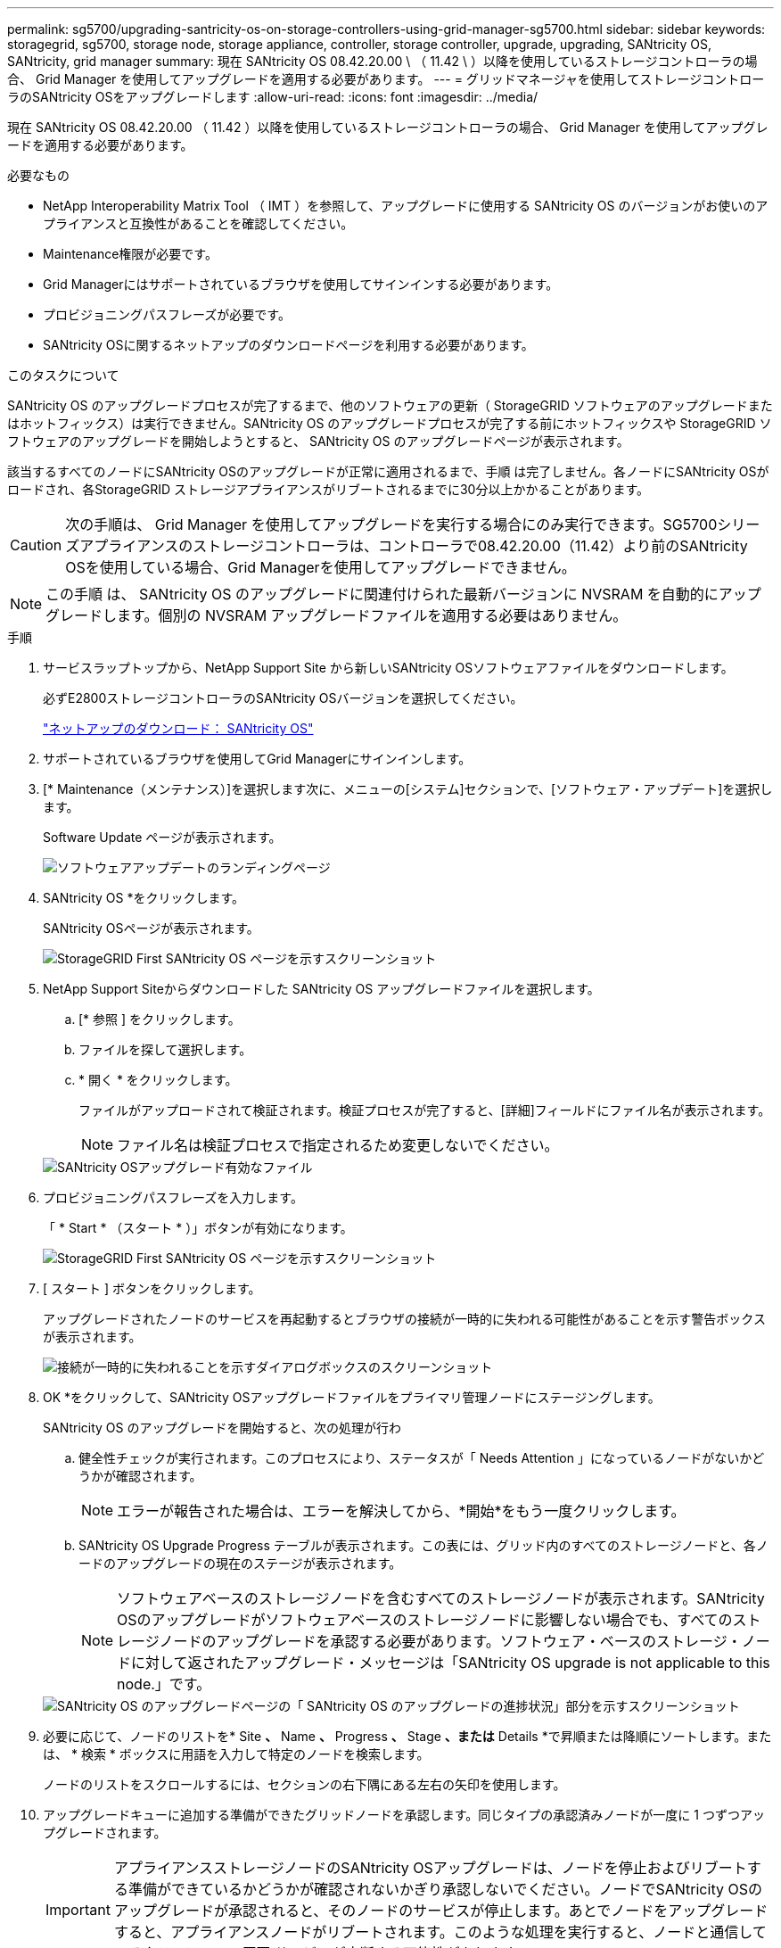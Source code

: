 ---
permalink: sg5700/upgrading-santricity-os-on-storage-controllers-using-grid-manager-sg5700.html 
sidebar: sidebar 
keywords: storagegrid, sg5700, storage node, storage appliance, controller, storage controller, upgrade, upgrading, SANtricity OS, SANtricity, grid manager 
summary: 現在 SANtricity OS 08.42.20.00 \ （ 11.42 \ ）以降を使用しているストレージコントローラの場合、 Grid Manager を使用してアップグレードを適用する必要があります。 
---
= グリッドマネージャを使用してストレージコントローラのSANtricity OSをアップグレードします
:allow-uri-read: 
:icons: font
:imagesdir: ../media/


[role="lead"]
現在 SANtricity OS 08.42.20.00 （ 11.42 ）以降を使用しているストレージコントローラの場合、 Grid Manager を使用してアップグレードを適用する必要があります。

.必要なもの
* NetApp Interoperability Matrix Tool （ IMT ）を参照して、アップグレードに使用する SANtricity OS のバージョンがお使いのアプライアンスと互換性があることを確認してください。
* Maintenance権限が必要です。
* Grid Managerにはサポートされているブラウザを使用してサインインする必要があります。
* プロビジョニングパスフレーズが必要です。
* SANtricity OSに関するネットアップのダウンロードページを利用する必要があります。


.このタスクについて
SANtricity OS のアップグレードプロセスが完了するまで、他のソフトウェアの更新（ StorageGRID ソフトウェアのアップグレードまたはホットフィックス）は実行できません。SANtricity OS のアップグレードプロセスが完了する前にホットフィックスや StorageGRID ソフトウェアのアップグレードを開始しようとすると、 SANtricity OS のアップグレードページが表示されます。

該当するすべてのノードにSANtricity OSのアップグレードが正常に適用されるまで、手順 は完了しません。各ノードにSANtricity OSがロードされ、各StorageGRID ストレージアプライアンスがリブートされるまでに30分以上かかることがあります。


CAUTION: 次の手順は、 Grid Manager を使用してアップグレードを実行する場合にのみ実行できます。SG5700シリーズアプライアンスのストレージコントローラは、コントローラで08.42.20.00（11.42）より前のSANtricity OSを使用している場合、Grid Managerを使用してアップグレードできません。


NOTE: この手順 は、 SANtricity OS のアップグレードに関連付けられた最新バージョンに NVSRAM を自動的にアップグレードします。個別の NVSRAM アップグレードファイルを適用する必要はありません。

.手順
. サービスラップトップから、NetApp Support Site から新しいSANtricity OSソフトウェアファイルをダウンロードします。
+
必ずE2800ストレージコントローラのSANtricity OSバージョンを選択してください。

+
https://mysupport.netapp.com/site/products/all/details/eseries-santricityos/downloads-tab["ネットアップのダウンロード： SANtricity OS"^]

. サポートされているブラウザを使用してGrid Managerにサインインします。
. [* Maintenance（メンテナンス）]を選択します次に、メニューの[システム]セクションで、[ソフトウェア・アップデート]を選択します。
+
Software Update ページが表示されます。

+
image::../media/software_update_landing.png[ソフトウェアアップデートのランディングページ]

. SANtricity OS *をクリックします。
+
SANtricity OSページが表示されます。

+
image::../media/santricity_os_upgrade_first.png[StorageGRID First SANtricity OS ページを示すスクリーンショット]

. NetApp Support Siteからダウンロードした SANtricity OS アップグレードファイルを選択します。
+
.. [* 参照 ] をクリックします。
.. ファイルを探して選択します。
.. * 開く * をクリックします。
+
ファイルがアップロードされて検証されます。検証プロセスが完了すると、[詳細]フィールドにファイル名が表示されます。

+

NOTE: ファイル名は検証プロセスで指定されるため変更しないでください。

+
image::../media/santricity_upgrade_os_file_validated.png[SANtricity OSアップグレード有効なファイル]



. プロビジョニングパスフレーズを入力します。
+
「 * Start * （スタート * ）」ボタンが有効になります。

+
image::../media/santricity_start_button.png[StorageGRID First SANtricity OS ページを示すスクリーンショット]

. [ スタート ] ボタンをクリックします。
+
アップグレードされたノードのサービスを再起動するとブラウザの接続が一時的に失われる可能性があることを示す警告ボックスが表示されます。

+
image::../media/santricity_upgrade_warning.png[接続が一時的に失われることを示すダイアログボックスのスクリーンショット]

. OK *をクリックして、SANtricity OSアップグレードファイルをプライマリ管理ノードにステージングします。
+
SANtricity OS のアップグレードを開始すると、次の処理が行わ

+
.. 健全性チェックが実行されます。このプロセスにより、ステータスが「 Needs Attention 」になっているノードがないかどうかが確認されます。
+

NOTE: エラーが報告された場合は、エラーを解決してから、*開始*をもう一度クリックします。

.. SANtricity OS Upgrade Progress テーブルが表示されます。この表には、グリッド内のすべてのストレージノードと、各ノードのアップグレードの現在のステージが表示されます。
+

NOTE: ソフトウェアベースのストレージノードを含むすべてのストレージノードが表示されます。SANtricity OSのアップグレードがソフトウェアベースのストレージノードに影響しない場合でも、すべてのストレージノードのアップグレードを承認する必要があります。ソフトウェア・ベースのストレージ・ノードに対して返されたアップグレード・メッセージは「SANtricity OS upgrade is not applicable to this node.」です。

+
image::../media/santricity_upgrade_progress_table.png[SANtricity OS のアップグレードページの「 SANtricity OS のアップグレードの進捗状況」部分を示すスクリーンショット]



. 必要に応じて、ノードのリストを* Site *、* Name *、* Progress *、* Stage *、または* Details *で昇順または降順にソートします。または、 * 検索 * ボックスに用語を入力して特定のノードを検索します。
+
ノードのリストをスクロールするには、セクションの右下隅にある左右の矢印を使用します。

. アップグレードキューに追加する準備ができたグリッドノードを承認します。同じタイプの承認済みノードが一度に 1 つずつアップグレードされます。
+

IMPORTANT: アプライアンスストレージノードのSANtricity OSアップグレードは、ノードを停止およびリブートする準備ができているかどうかが確認されないかぎり承認しないでください。ノードでSANtricity OSのアップグレードが承認されると、そのノードのサービスが停止します。あとでノードをアップグレードすると、アプライアンスノードがリブートされます。このような処理を実行すると、ノードと通信しているクライアントで原因 サービスが中断する可能性があります。

+
** すべてのストレージノードをSANtricity OSアップグレードキューに追加するには、いずれかの*すべて承認ボタンをクリックします。
+

NOTE: ノードのアップグレード順序が重要な場合は、ノードまたはノードグループを 1 つずつ承認し、各ノードでアップグレードが完了するまで待ってから、次のノードを承認します。

** 1つ以上の*承認*ボタンをクリックして、SANtricity OSアップグレードキューに1つ以上のノードを追加します。
+

NOTE: ノードへのSANtricity OSのアップグレードの適用は遅延できますが、リストされているすべてのストレージノードでSANtricity OSのアップグレードを承認するまで、SANtricity OSのアップグレードプロセスは完了しません。

+
[* Approve *（承認）]をクリックすると、アップグレードプロセスによってノードをアップグレードできるかどうかが決定されます。ノードをアップグレード可能な場合は、アップグレードキューに追加されます。[+]

+
ノードによっては、選択したアップグレードファイルが意図的に適用されていないため、これらのノードをアップグレードせずにアップグレードプロセスを完了することができます。ノードが意図的にアップグレードされていない場合、プロセスの「Complete」列に次のいずれかのメッセージが表示されます。

+
*** ストレージノードはすでにアップグレードされています。
*** このノードではSANtricity OSのアップグレードは実行できません。
*** SANtricity OSファイルがこのノードに対応していません。




+
「SANtricity OS upgrade is not applicable to this node」というメッセージは、ノードにStorageGRID システムで管理可能なストレージ・コントローラがないことを示します。このメッセージは、非アプライアンスストレージノードに対して表示されます。このメッセージが表示されているノードをアップグレードせずに、SANtricity OSのアップグレードプロセスを完了できます。+「SANtricity OS file is not compatible with this node」というメッセージは、ノードに、インストールしようとしているプロセスとは異なるSANtricity OSファイルが必要であることを示しています。現在のSANtricity OSのアップグレードが完了したら、そのノードに適したSANtricity OSをダウンロードして、アップグレードプロセスを繰り返します。

. SANtricity OSアップグレードキューからノードまたはすべてのノードを削除する必要がある場合は、* Remove *または* Remove All *をクリックします。
+
例に示すように、ステージがQueuedを超えて進むと、* Remove *ボタンが非表示になり、SANtricity OSアップグレード処理からノードを削除できなくなります。

+
image::../media/approve_all_progresstable.png[SANtricity アップグレード削除ボタン]

. 承認された各グリッドノードに SANtricity OS のアップグレードが適用されるまで待ちます。
+

IMPORTANT: SANtricity OSのアップグレードの適用中にいずれかのノードでエラーステージが表示される場合、そのノードのアップグレードは失敗しています。障害からリカバリするために、アプライアンスをメンテナンスモードに切り替える必要がある場合があります。続行する前にテクニカルサポートにお問い合わせください。

+
ノード上のファームウェアが古すぎて Grid Manager でアップグレードできない場合、そのノードは Error をステージに表示します。 "` このノードで SANtricity OS をアップグレードするには、保守モードを使用する必要があります。使用しているアプライアンスのインストールとメンテナンスの手順を参照してください。アップグレード後は ' このユーティリティを将来のアップグレードに使用できます エラーを解決するには、次の手順を実行します。

+
.. メンテナンスモードを使用して、「エラー」のステージが表示されるノードの SANtricity OS をアップグレードします。
.. Grid Managerを使用してSANtricity OSのアップグレードを再開し、完了します。
+
承認されたすべてのノードで SANtricity OS のアップグレードが完了すると、 SANtricity OS アップグレードの進捗状況テーブルが閉じ、緑のバナーに SANtricity OS のアップグレードが完了した日時が表示されます。

+
image::../media/santricity_upgrade_finish_banner.png[アップグレードの完了後の SANtricity OS アップグレードページのスクリーンショット]



. 別の SANtricity OS アップグレードファイルが必要な、完了段階のノードすべてについて、このアップグレード手順 を繰り返します。
+

NOTE: ステータスが「 Needs Attention 」のノードがある場合は、メンテナンスモードを使用してアップグレードを実行します。



.関連情報
link:upgrading-santricity-os-on-e2800-controller-using-maintenance-mode.html["メンテナンスモードを使用したE2800コントローラでのSANtricity OSのアップグレード"]
